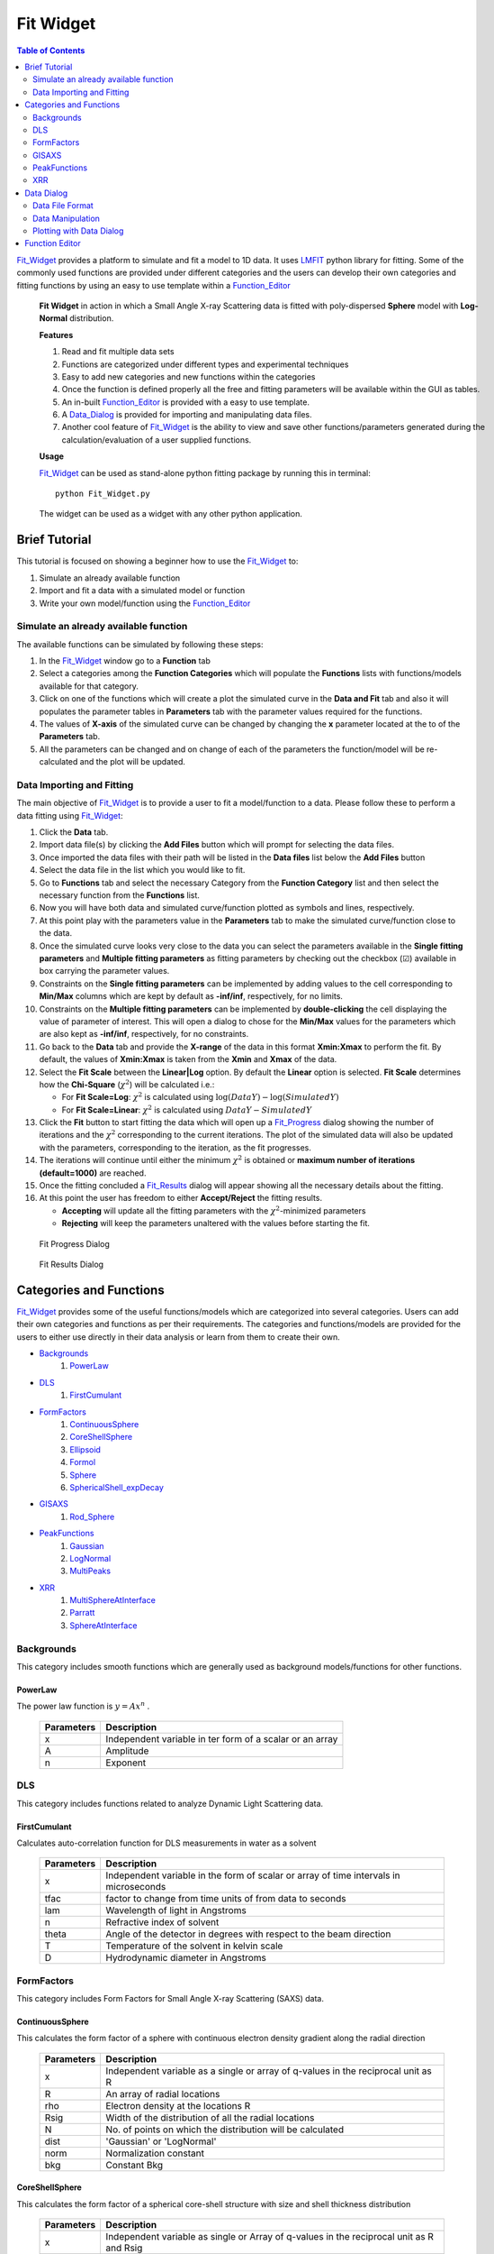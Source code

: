 .. _Fit_Widget:

Fit Widget
==========

.. contents:: Table of Contents
   :depth: 2

Fit_Widget_ provides a platform to simulate and fit a model to 1D data. It uses `LMFIT <https://lmfit.github.io/lmfit-py/>`_ python library for fitting.
Some of the commonly used functions are provided under different categories and the users can develop their own
categories and fitting functions by using an easy to use template within a Function_Editor_


.. figure:: ./Figures/Fit_Widget_in_Action.png
    :figwidth: 100%

    **Fit Widget** in action in which a Small Angle X-ray Scattering data is fitted with poly-dispersed **Sphere** model with **Log-Normal** distribution.


    **Features**

    1. Read and fit multiple data sets
    2. Functions are categorized under different types and experimental techniques
    3. Easy to add new categories and new functions within the categories
    4. Once the function is defined properly all the free and fitting parameters will be available within the GUI as tables.
    5. An in-built Function_Editor_ is provided with a easy to use template.
    6. A Data_Dialog_ is provided for importing and manipulating data files.
    7. Another cool feature of Fit_Widget_ is the ability to view and save other functions/parameters generated during the calculation/evaluation of a user supplied functions.


    **Usage**

    Fit_Widget_ can be used as stand-alone python fitting package by running this in terminal::

        python Fit_Widget.py

    The widget can be used as a widget with any other python application.

.. _Brief_Tutorial:

Brief Tutorial
**************
This tutorial is focused on showing a beginner how to use the Fit_Widget_ to:

1. Simulate an already available function
2. Import and fit a data with a simulated model or function
3. Write your own model/function using the Function_Editor_

Simulate an already available function
--------------------------------------
The available functions can be simulated by following these steps:

1. In the Fit_Widget_ window go to a **Function** tab
2. Select a categories among the **Function Categories** which will populate the **Functions** lists with functions/models available for that category.
3. Click on one of the functions which will create a plot the simulated curve in the **Data and Fit** tab and also it will populates the parameter tables in **Parameters** tab with the parameter values required for the functions.
4. The values of **X-axis** of the simulated curve can be changed by changing the **x** parameter located at the to of the **Parameters** tab.
5. All the parameters can be changed and on change of each of the parameters the function/model will be re-calculated and the plot will be updated.

Data Importing and Fitting
--------------------------
The main objective of Fit_Widget_ is to provide a user to fit a model/function to a data. Please follow these to perform a data fitting using Fit_Widget_:

1. Click the **Data** tab.
2. Import data file(s) by clicking the **Add Files** button which will prompt for selecting the data files.
3. Once imported the data files with their path will be listed in the **Data files** list below the **Add Files** button
4. Select the data file in the list which you would like to fit.
5. Go to **Functions** tab and select the necessary Category from the **Function Category** list and then select the necessary function from the **Functions** list.
6. Now you will have both data and simulated curve/function plotted as symbols and lines, respectively.
7. At this point play with the parameters value in the **Parameters** tab to make the simulated curve/function close to the data.
8. Once the simulated curve looks very close to the data you can select the parameters available in the **Single fitting parameters** and **Multiple fitting parameters** as fitting parameters by checking out the checkbox (☑) available in box carrying the parameter values.
9. Constraints on the **Single fitting parameters** can be implemented by adding values to the cell corresponding to **Min/Max** columns which are kept by default as **-inf/inf**, respectively, for no limits.
10. Constraints on the **Multiple fitting parameters** can be implemented by **double-clicking** the cell displaying the value of parameter of interest. This will open a dialog to chose for the **Min/Max** values for the parameters which are also kept as **-inf/inf**, respectively, for no constraints.
11. Go back to the **Data** tab and provide the **X-range** of the data in this format **Xmin:Xmax** to perform the fit. By default, the values of **Xmin:Xmax** is taken from the **Xmin** and **Xmax** of the data.
12. Select the **Fit Scale**  between the **Linear|Log** option. By default the **Linear** option is selected. **Fit Scale** determines how the **Chi-Square** (:math:`\chi^2`) will be calculated i.e.:

    * For **Fit Scale=Log**: :math:`\chi^2` is calculated using :math:`\log{(DataY)}-\log{(SimulatedY)}`
    * For **Fit Scale=Linear**: :math:`\chi^2` is calculated using :math:`DataY-SimulatedY`
13. Click the **Fit** button to start fitting the data which will open up a Fit_Progress_ dialog showing the number of iterations and the :math:`\chi^2` corresponding to the current iterations. The plot of the simulated data will also be updated with the parameters, corresponding to the iteration, as the fit progresses.
14. The iterations will continue until either the minimum :math:`\chi^2` is obtained or **maximum number of iterations (default=1000)**  are reached.
15. Once the fitting concluded a Fit_Results_ dialog will appear showing all the necessary details about the fitting.
16. At this point the user has freedom to either **Accept/Reject** the fitting results.

    * **Accepting** will update all the fitting parameters with the :math:`\chi^2`-minimized parameters
    * **Rejecting** will keep the parameters unaltered with the values before starting the fit.


.. _Fit_Progress:

.. figure:: ./Figures/Fit_Progress.png
    :figwidth: 30%

    Fit Progress Dialog

.. _Fit_Results:

.. figure:: ./Figures/Fit_Results.png
    :figwidth: 70%

    Fit Results Dialog


Categories and Functions
************************
Fit_Widget_ provides some of the useful functions/models which are categorized into several categories. Users can add their own categories and functions as per their requirements. The categories and functions/models are provided for the users to either use directly in their data analysis or learn from them to create their own.

* Backgrounds_
    1. PowerLaw_
* DLS_
    1. FirstCumulant_
* FormFactors_
    1. ContinuousSphere_
    2. CoreShellSphere_
    3. Ellipsoid_
    4. Formol_
    5. Sphere_
    6. SphericalShell_expDecay_
* GISAXS_
    1. Rod_Sphere_
* PeakFunctions_
    1. Gaussian_
    2. LogNormal_
    3. MultiPeaks_
* XRR_
    1. MultiSphereAtInterface_
    2. Parratt_
    3. SphereAtInterface_


.. _Backgrounds:

Backgrounds
-----------
This category includes smooth functions which are generally used as background models/functions for other functions.

.. _PowerLaw:

PowerLaw
++++++++
The power law function is :math:`y=Ax^n` .

    ==========  ========================================================================================================
    Parameters  Description
    ==========  ========================================================================================================
    x		    Independent variable in ter form of a scalar or an array
    A		    Amplitude
    n           Exponent
    ==========  ========================================================================================================


.. _DLS:

DLS
---
This category includes functions related to analyze Dynamic Light Scattering data.

.. _FirstCumulant:

FirstCumulant
+++++++++++++
Calculates auto-correlation function for DLS measurements in water as a solvent

    ==========  ========================================================================================================
    Parameters  Description
    ==========  ========================================================================================================
    x			Independent variable in the form of scalar or array of time intervals in microseconds
    tfac		factor to change from time units of from data to seconds
    lam         Wavelength of light in Angstroms
    n           Refractive index of solvent
    theta       Angle of the detector in degrees with respect to the beam direction
    T			Temperature of the solvent in kelvin scale
    D			Hydrodynamic diameter in Angstroms
    ==========  ========================================================================================================


.. _FormFactors:

FormFactors
-----------
This category includes Form Factors for Small Angle X-ray Scattering (SAXS) data.

.. _ContinuousSphere:

ContinuousSphere
++++++++++++++++
This calculates the form factor of a sphere with continuous electron density gradient along the radial direction

    ==========  ========================================================================================================
    Parameters  Description
    ==========  ========================================================================================================
    x           Independent variable as a single or array of q-values in the reciprocal unit as R
    R           An array of radial locations
    rho         Electron density at the locations R
    Rsig        Width of the distribution of all the radial locations
    N           No. of points on which the distribution will be calculated
    dist        'Gaussian' or 'LogNormal'
    norm        Normalization constant
    bkg         Constant Bkg
    ==========  ========================================================================================================

.. _CoreShellSphere:

CoreShellSphere
+++++++++++++++
This calculates the form factor of a spherical core-shell structure with size and shell thickness distribution

    ==========  ========================================================================================================
    Parameters  Description
    ==========  ========================================================================================================
    x           Independent variable as single or Array of q-values in the reciprocal unit as R and Rsig
    R           Mean radius of the solid spheres
    Rsig        Width of the distribution of solid spheres
    rhoc        Electron density of the core
    sh          Shell thickness
    shsig       Width of distribution of shell thicknesses
    rhosh       Electron density of the shell
    dist        Gaussian or LogNormal
    N           No. of points on which the distribution will be calculated
    rhosol      Electron density of the surrounding solvent/media
    ==========  ========================================================================================================

.. _Ellipsoid:

Ellipsoid
+++++++++
Calculates the form factor of an ellipsoid

    ==========  ========================================================================================================
    Parameters  Description
    ==========  ========================================================================================================
    x           Independent variable as single or Array of q-values in the reciprocal unit as R1 and R2
    R1          Semi-minor of the ellipsoid
    R2          Semi-major axis of the ellipsoid
    rhoc        Electron density of the ellipsoid
    rhosol      Electron density of the surrounding media/solvent
    norm        Normalization constant
    bkg         Constant Bkg
    ==========  ========================================================================================================

.. _Formol:

Formol
++++++
This calculates the form factor for two different kinds of  molecules in cm^-1 for which the XYZ coordinates of the all the atoms composing the molecules are known

    ==========  ========================================================================================================
    Parameters  Description
    ==========  ========================================================================================================
    x           Independent variable scalar or array of reciprocal wave vectors
    E           Energy of the X-rays at which the scattering pattern is measured
    fname1      Name with path of the .xyz file containing X, Y, Z coordinates of all the atoms of the molecule of type 1
    eta1        Fraction of molecule type 1
    fname2      Name with path of the .xyz file containing X, Y, Z coordinates of all the atoms of the moleucule of type 2
    eta2        Fraction of molecule type 2
    rmin        Minimum radial distance for calculating electron density
    rmax        Maximum radial distance for calculating electron density
    Nr          Number of points at which electron density will be calculated
    qoff        Q-offset may be required due to uncertainity in Q-calibration
    sol         No of electrons in solvent molecule (Ex: H2O has 18 electrons)
    sig         Debye-waller factor
    norm        Normalization constant which can be the molar concentration of the particles
    bkg         Background
    ==========  ========================================================================================================

.. _Sphere:

Sphere
++++++
Calculates the form factor of a solid sphere with size distribution

    ==========  ========================================================================================================
    Parameters  Description
    ==========  ========================================================================================================
    x           Independent variable as array of q-values in the same reciprocal unit as R and Rsig
    R           Mean radius of the solid spheres
    Rsig        Width of the distribution of solid spheres
    dist        Gaussian or LogNormal
    N           No. of points on which the distribution will be calculated
    rhoc        Electron density of the particle
    rhosol      Electron density of the solvent or surrounding environment
    ==========  ========================================================================================================

.. _SphericalShell_expDecay:

SphericalShell_expDecay
+++++++++++++++++++++++
Calculates the form factor of exponentially decaying ion distribution around a spherical particle

    ==========  ========================================================================================================
    Parameters  Description
    ==========  ========================================================================================================
    x           Independent variable in the form of a scalar or an array
    Rc          Radial distance in Angstroms after which the solvent contribution starts
    strho       Concentration of the ions of interest in the stern layer in Molar
    tst         Thickness of stern layer in Angstroms
    lrho        The maximum concentration of the diffuse layer in Molars
    lexp        The decay length of the diffuse layer assuming exponential decay
    rhosol      The surrounding bulk density
    norm        Density of particles in Moles/Liter
    bkg         Constant background
    ==========  ========================================================================================================

.. _GISAXS:

GISAXS
------
This category includes functions which deals with X-ray scattering patterns in Grazing incidence university.

.. _Rod_Sphere:

Rod_Sphere
++++++++++
This Provides rod scan from spherical objects dispersed on a substrate

    ==========  ========================================================================================================
    Parameters  Description
    ==========  ========================================================================================================
    x           Independent variable as array of Qz values of rod scan
    R           Mean radius of spheres in inverse units of Qz
    Rsig        Width of distribution of spheres in inverse units of Qz
    dist        'Gaussian' or 'LogNormal'
    qc          Critical wave-vector for the substrate on which sphere are aranged
    qpar        In-plane wave-vector at which the rod was measured
    qparsig:    The width of the peak at which the rod was measured
    norm        Normalization constant
    bkg:        Constant background
    ==========  ========================================================================================================


.. _PeakFunctions:

PeakFunctions
-------------
This category includes peak related functions

.. _Gaussian:

Gaussian
++++++++
Provides Gaussian function`

    ==========  ========================================================================================================
    Parameters  Description
    ==========  ========================================================================================================
    x           Independent variable as scalar or array of values
    pos         Peak position
    wid         Width of the peak
    norm        Normalization constant
    bkg         Constant background
    ==========  ========================================================================================================

.. _LogNormal:

LogNormal
+++++++++
Provides log-normal function :math:`y=norm\exp{\left[\frac{-(\log{x}-\log{pos})^2}{2wid^2}\right]/\sqrt{2\pi}}/wid/x+bkg`
    ==========  ========================================================================================================
    Parameters  Description
    ==========  ========================================================================================================
    x           Independent variable as scalar or array of values
    pos         Peak position of the Gaussian part of the distribution
    wid         Width of the Gaussian part of the distribution
    norm        Normalization constant
    bkg         Constant background
    ==========  ========================================================================================================

.. _MultiPeaks:

MultiPeaks
++++++++++
Provides multipeak function with different background function
    ==========  ========================================================================================================
    Parameters  Description
    ==========  ========================================================================================================
    x           independent variable in ter form of a scalar or an array
    power       1 for :math:`c_0+c_1 x+c_2 x^2+c_3 x^3+c_N x^N`, -1 for :math:`c0+c1/x+c2/x^2+c3/x^3+c_N/x^N`
    N           exponent of arbitrary degree polynomial i.e :math:`x^N` or :math:`1/x^N`
    c0          constant background
    c1          coefficient of the linear(x) or inverse(1/x) background
    c2          coefficient of the quadratic(:math:`x^2`) or inverse quadratic (:math:`1/x^2`) background
    c3          coefficient of the cubic bacground
    cN          coefficient of the :math:`x^N` or inverse :math:`1/x^N` background
    cexp        coefficient of the exponential background
    lexp        decay length of the exponential background
    mpar        The peak parameters where 'type': (0: Gaussian, 1: Lorenzian, 2: Step)
    ==========  ========================================================================================================


.. _XRR:

XRR
---
This category includes X-ray Reflectivity (XRR) related functions

.. _MultiSphereAtInterface:

MultiSphereAtInterface
++++++++++++++++++++++
Calculates X-ray reflectivity from multilayers of core-shell spherical nanoparticles assembled near an interface
    ==========  ========================================================================================================
    Parameters  Description
    ==========  ========================================================================================================
    x           Independent variable as array of wave-vector transfer along z-direction
    E           Energy of x-rays in inverse units of x
    Rc          Radius of the core of the nanoparticles
    rhoc        Electron density of the core
    Tsh         Thickness of the outer shell
    rhosh       Electron Density of the outer shell. If 0, the electron density the shell region will be assumed to be filled by the bulk phases depending upon the position of the nanoparticles
    rhoup       Electron density of the upper bulk phase
    rhodown     Electron density of the lower bulk phase
    sig         Roughness of the interface
    mpar        The layer parameters where, **Z0** : position of the layer, **cov** : coverage of the nanoparticles in the layer, **Z0sig** : Width of distribution of the nanoparticles in the layer
    rrf         1 for Fresnel normalized reflectivity and 0 for just reflectivity
    qoff        q-offset to correct the zero q of the instrument
    zmin        Minimum depth for electron density calculation
    zmax        Maximum depth for electron density calculation
    dz          Minimum slab thickness
    ==========  ========================================================================================================

.. _Parratt:

Parratt
+++++++
Calculates X-ray reflectivity from a system of multiple layers using Parratt formalism
    ==========  ========================================================================================================
    Parameters  Description
    ==========  ========================================================================================================
    x           Indpendendent variable as array of wave-vector transfer along z-direction
    E           Energy of x-rays in invers units of x
    mpar        The layer parameters where, d: thickness of each layer, rho:Electron ensity of each layer, beta: Absorption coefficient of each layer, sig: roughness of interface separating each layer. The upper and lower thickness should be always  fixed. The roughness of the topmost layer should be always kept 0.
    Nlayers     The number of layers in which the layers will be subdivided for applying Parratt formalism
    rrf         1 for Frensnel normalized refelctivity and 0 for just reflectivity
    qoff        q-offset to correct the zero q of the instrument
    ==========  ========================================================================================================

.. _SphereAtInterface:

SphereAtInterface
+++++++++++++++++
Calculates X-ray reflectivity from a system of nanoparticle at an interface between two media
    ==========  ========================================================================================================
    Parameters  Description
    ==========  ========================================================================================================
    x           Independent variable as array of wave-vector transfer along z-direction
    lam         Wavelength of x-rays in invers units of x
    Rc          Radius of nanoparticles in inverse units of x
    rhoc        Electron density of the nanoparticles
    cov         Coverate of the nanoparticles in %
    D           The lattice constant of the two dimensional hcp structure formed by the particles
    Zo          Average distance between the center of the nanoparticles and the interface
    decay       Assuming exponential decay of the distribution of nanoparticles away from the interface
    rho_up      Electron density of the upper medium
    rho_down    Electron density of the lower medium
    zmin        Minimum z value for the electron density profile
    zmin        Maximum z value for the electron density profile
    dz          Minimum slab thickness
    roughness   Roughness of the interface
    rrf         1 for Frensnel normalized refelctivity and 0 for just reflectivity
    qoff        Offset in the value of qz due to alignment errors
    ==========  ========================================================================================================


.. _Data_Dialog:

Data Dialog
***********
The dialog provides an interface to import and manipulate data for the Fit_Widget_.

.. figure:: ./Figures/Data_Dialog.png
    :figwidth: 70%

    Data Dialog in action as a stand-alone data viewer where a file **trial.txt** is imported.

    **Features**

    Data Dialog has several cool features:

    1. It can import any ascii file with tabulated data with the file extensions (**.txt**, **.dat**).
    2. It can show both the meta-data and the data present in the file provided that the data file is written in this particular format as mentioned in Data_File_Format_.
    3. After loading the file, both meta-data and the data can be added or removed or modified.
    4. New rows and columns can be added or removed for the data.
    5. Mathematical calculations can be done on the existing columns of the data which will be added as new columns. For data manipulations please follow the instructions in Data_Manipulation_.
    6. Provides 1D plots of all/some of the columns of the data. See Plotting_With_Data_Dialog_
    7. If the **☐Auto Update** is checked, any change in the data file will update the data automatically in the Data_Dialog_ along with **Plots**.
    8. Using the **☐Auto Update** feature a datafile can be visualized dynamically on change in the data within the file.

    **Usage**

    The dialog can be used as a dialog to import data in any other widgets like the Fit_Widget_. For example, within the Fit_Widget_ the Data_Dialog_ is used to manipulate the data by opening the dialog using the following function::

        from Data_Dialog import Data_Dialog

        def openDataDialog(self,item):
            fnum,fname=item.text().split('<>')
            data_dlg=Data_Dialog(data=self.dlg_data[fname],parent=self,plotIndex=self.plotColIndex[fname])
            data_dlg.dataFileLineEdit.setText(fname)
            if data_dlg.exec_():
                newFname=data_dlg.dataFileLineEdit.text()
                if fname==newFname:
                    self.plotColIndex[fname]=data_dlg.plotColIndex
                    self.dlg_data[fname]=copy.copy(data_dlg.data)
                    self.data[fname]=copy.copy(data_dlg.externalData)
                    self.plotWidget.add_data(self.data[fname]['x'],self.data[fname]['y'],yerr=self.data[fname]['yerr'],name=fnum)
                    self.update_plot()
                else:
                    item.setText('%s<>%s'%(fnum,newFname))
                    self.data[newFname]=self.data.pop(fname)
                    self.dlg_data[newFname]=self.dlg_data.pop(fname)
                    self.dlg_data[newFname]=copy.copy(data_dlg.data)
                    self.data[newFname]=copy.copy(data_dlg.externalData)
                    self.plotColIndex[newFname]=data_dlg.plotColIndex
                    self.plotWidget.add_data(self.data[newFname]['x'], self.data[newFname]['y'], yerr=self.data[newFname][
                        'yerr'],name=fnum)
                    self.update_plot()


    The dialog can also be used stand-alone to visualize, manipulate a data file with data and meta-data (see Data_File_Format_) by running this command in terminal::

            python Data_Dialog.py [filename]

    where [filename] is an optional argument to provide a file with full path.




.. _Data_File_Format:

Data File Format
----------------
The data file must be written in the format as shown below::

    #Any text about explaining the data
    #parameter1_name=parameter1_value
    #parameter2_name=parameter2_value
    #col_names=['col1','col2','col3']
    1   1   1
    2   4   8
    3   9   27

The first few lines with '#' can be used for stating the details of the file. Any meta-data needs to be saved should
follow the syntax as shown above as '#parameter1_name=parameter1_value'. When the above file is saved as **data_file.txt** and opened in Data_Dialog_, the data looks like this:

.. figure:: ./Figures/Data_Dialog_w_Data_File.png
    :figwidth: 70%

    Data Dialog in action in which it is loaded with **data_fle.txt**



.. _Data_Manipulation:

Data Manipulation
-----------------
In the Data_Dialog_ both the meta-data and data can be added/removed and edited with the following conditions:

1. If a file is imported with **col_names** as one of the meta-data, you can edit the values of the **col_names** but cannot remove it.
2. If the columns are already set for plotting in the **Plot Setup** tab you cannot remove the last two tabs.
3. When the Data_Dialog_ is not used within any other widgets, all the data columns can be removed.
4. When the Data_Dialog_ is used within any other widgets, one can delete all the columns except the remaining two.

Add New Data Column
+++++++++++++++++++
You can add new columns by clicking **Add Column** which will open up a Data_Column_Dialog_i_. Then the column values can be either:

1. An expression of **i** which can take integer values from a minimum value (default=0) to a maximum value (default=100). The expression can be any numpy expression like::

    i**2
    np.sin(i)+np.cos(i)
    np.exp(i*2)

 Here **np** is the imported **numpy** module. Please see Data_Column_Dialog_i_.

2. A numpy expression involving the data columns (col_A and col_B in this case) like::

    col.col_A+col.col_B
    np.sin(col.col_A)+np.cos(col.col_B)
    np.exp(col.col_A)

 Here a particular column is used as **col.Column_Name**. Please see Data_Column_Dialog_Columns_.

.. _Data_Column_Dialog_i:

.. figure:: ./Figures/Data_Column_Dialog_with_i.png
    :figwidth: 70%

    Data Column Dialog with numpy expression involving i

.. _Data_Column_Dialog_Columns:

.. figure:: ./Figures/Data_Column_Dialog_with_columns.png
    :figwidth: 70%

    Data Column Dialog with numpy expression involving columns

Remove Data Columns
+++++++++++++++++++
The columns can be removed by:

1. Selecting the entire column either by:

   * Selecting the first row of the column and select the last row with **SHIFT** button pressed.
   * Clicking the **Left-Mouse-Button** of the mouse over the first row of the column and keeping the **Left-Mouse-Button** pressed drag all the way to the last column.
   * All the columns can be selected by be clicking on a single data cell and press **CTRL-A**

2. Click the **Remove Column** button.

Add New Data Rows
+++++++++++++++++
A new row can be added by selecting a row where you want to add a row and click **Add Row**

Remove Data Rows
++++++++++++++++
Multiple rows can be removed by selecting multiple rows and click **Remove Rows**

Change Data Column Names
++++++++++++++++++++++++
The column names of the Data can be changed by changing the meta-data **col_names**.


.. _Plotting_With_Data_Dialog:

Plotting with Data Dialog
-------------------------
Data_Dialog_ can also be used for visualizing (within the Data Dialog) and selecting the data (for other widgets) to create 1D plots with errorbars. In order to plot the data needs to be at least a two column data. Once a two-column data is opened, in order to to visualize/select the data for plotting one needs to do the following:

    1) Click to the **Plot Setup** tab. See Data_Dialog_Plot_Setup_.
    2) Click **Add** button which will automatically add a row in the table.
    3) By default the row will be loaded with with *Data_0* as label, first and second column of the data as *X* and *Y* column, respectively.
    4) By default the *Yerr* column is selected as *None*.
    5) Many rows can be added in this way to visualize the data in Data_Dialog_ whereas when the Data_Dialog_ is used within other widgets only one row will be added by default.
    6) The data rows can be removed from the **Plot Setup** by selecting entire row (by clicking the row numbers at the extreme left) and clicking the **Remove** button.
    7) When using the Data_Dialog_ with any other widget, you cannot add or remove plots set for plotting. Though you can change the columns to plot.
    8) All the columns of the data will be available as drop down menu in each of the cells for selecting them as *X*, *Y*, and *Yerr* columns to plot.
    9) After adding the column, go to **Plots** tab within the Data_Dialog_ to visualize the data. See Data_Dialog_Plot_tab_.
    10) Both the X- and Y-axis labels will be updated with the column names selected in the **Plot Setup**.
    11) In order to switch between the log/linear scales of both the axes check/uncheck the **☐LogX** and **☐LogY** checkboxes.
    12) Line-width and the Symbol sizes can be tweaked by changing the **Line width** and **Point size** options.
    13) By default, the errorbars are not plotted and can be plotted by checking the **☐Errorbar** checkbox, provided that a column is already selected in *Yerr* column of the **Plot Setup**.

.. _Data_Dialog_Plot_Setup:
.. figure:: ./Figures/Data_Dialog_Plot_Setup.png
    :figwidth: 70%

    Plot Setup of Data Dialog

.. _Data_Dialog_Plot_tab:
.. figure:: ./Figures/Data_Dialog_Plot_tab.png
    :figwidth: 70%

    Plot tab of Data Dialog

.. _Function_Editor:

Function Editor
***************
The editor provides an interface to write new functions to be included
in the Fit_Widget_. The editor is enabled with python syntax highlighting.

.. figure:: ./Figures/Function_Editor.png
    :figwidth: 100%

    Function Editor

The editor starts with a template to write new functions. The template looks like this::

    ####Please do not remove lines below####
    from lmfit import Parameters
    import numpy as np
    import sys
    import os
    sys.path.append(os.path.abspath('.'))
    sys.path.append(os.path.abspath('./Functions'))
    sys.path.append(os.path.abspath('./Fortran_rountines'))
    ####Please do not remove lines above####

    ####Import your modules below if needed####



    class <*>: #Please put the class name same as the function name
        def __init__(self,x=0,mpar={}):
            """
            Documentation
            x           : independent variable in ter form of a scalar or an array
            """
            if type(x)==list:
                self.x=np.array(x)
            else:
                self.x=x
            self.__mpar__=mpar #If there is any multivalued parameter
            self.choices={} #If there are choices available for any fixed parameters
            self.init_params()

        def init_params(self):
            """
            Define all the fitting parameters like
            self.param.add('sig',value = 0, vary = 0, min = -np.inf, max = np.inf, expr = None, brute_step = None)
            """
            self.params=Parameters()

        def y(self):
            """
            Define the function in terms of x to return some value
            """
            self.output_params={}
            return self.x

A new function is basically as a python **class**. The *class name* determines the name of the function. As per the template there are three essential functions needs to be defined within the **class**:

1. **__init__** function
    . With this function we initialize all the parameters necessary for the class. The function atleast needs a value of an independent parameter **x** which by default takes scaler value **0**. **x** can take a scaler or array of values. **mfit** is a python dictionary to define multiple fitting parameters. In order to learn how to use **mfit** please look at the functions like: MultiSphereAtInterface_, Parratt_, and MultiPeaks_.

2. **init_params** function
    . With this function we define among all the parameters which one will be treated as our fitting parameters.

3. **y** function
    . This function actually returns the actual values of the function to be calculated by the **class**
